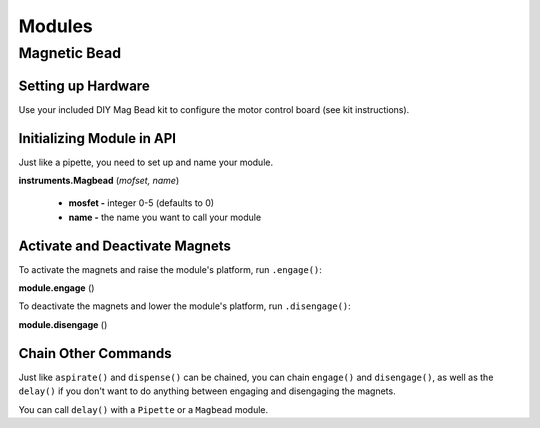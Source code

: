 .. _module:

================================
Modules
================================

Magnetic Bead
--------------------------------

Setting up Hardware
^^^^^^^^^^^^^^^^^^^^^^^^^^^^^

Use your included DIY Mag Bead kit to configure the motor control board (see kit instructions).


Initializing Module in API
^^^^^^^^^^^^^^^^^^^^^^^^^^^^^

Just like a pipette, you need to set up and name your module.

**instruments.Magbead** (*mofset, name*)

	* **mosfet -** integer 0-5 (defaults to 0)
	* **name -** the name you want to call your module

.. testsetup:: main

  from opentrons import instruments
  from opentrons.instruments import Pipette
  p200 = instruments.Pipette(axis="b", max_volume=200)

.. testcode:: main

	mag_deck = instruments.Magbead(name='mag_deck')

Activate and Deactivate Magnets 
^^^^^^^^^^^^^^^^^^^^^^^^^^^^^^^

To activate the magnets and raise the module's platform, run ``.engage()``:

**module.engage** ()

.. testcode:: main

	mag_deck.engage()

To deactivate the magnets and lower the module's platform, run ``.disengage()``:

**module.disengage** ()

.. testcode:: main

	mag_deck.disengage()

Chain Other Commands
^^^^^^^^^^^^^^^^^^^^^^^^^^^^^

Just like ``aspirate()`` and ``dispense()`` can be chained, you can chain ``engage()`` and ``disengage()``, as well as the ``delay()`` if you don't want to do anything between engaging and disengaging the magnets.

.. testcode:: main

	mag_deck.engage()
	mag_deck.delay(60)
	mag_deck.disengage()

	mag_deck.engage().delay(60).disengage()

You can call ``delay()`` with a ``Pipette`` or a ``Magbead`` module.

.. testcode:: main

	p200.delay(10)
	mag_deck.delay(10)
